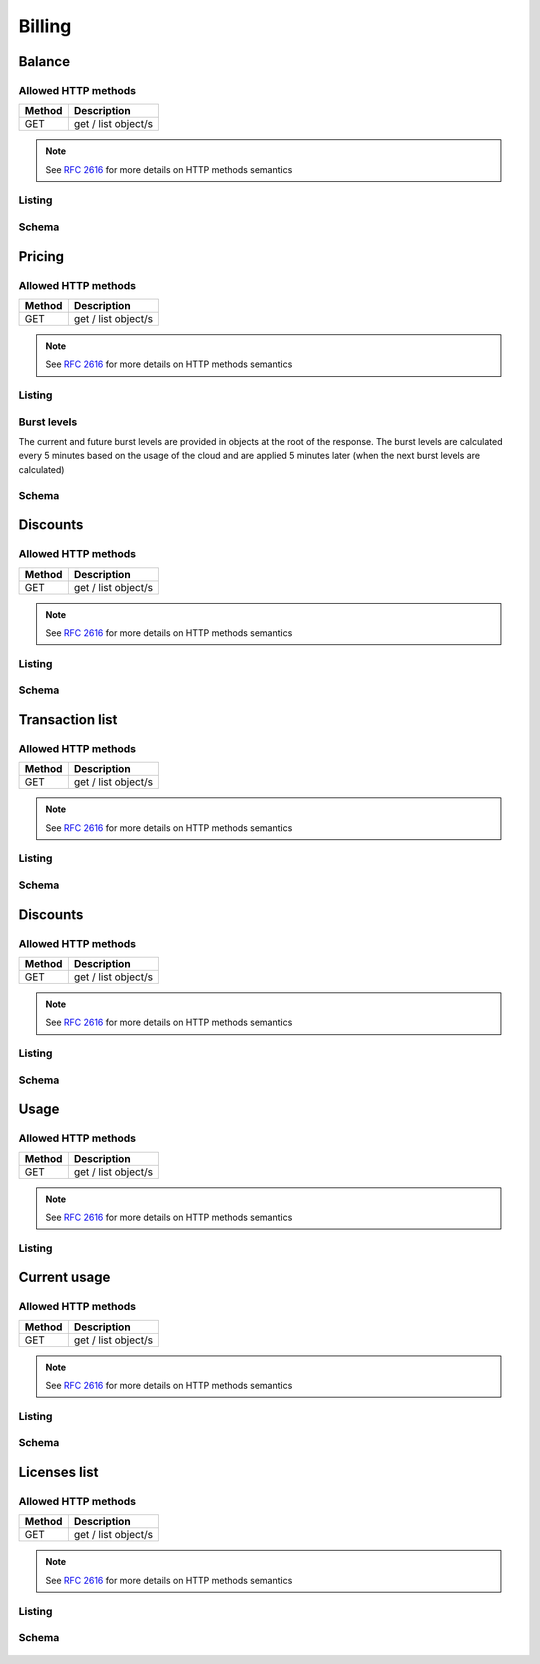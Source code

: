 Billing
=======

.. _balance:

Balance
-------

Allowed HTTP methods
~~~~~~~~~~~~~~~~~~~~

+--------+---------------------+
| Method | Description         |
+========+=====================+
| GET    | get / list object/s |
+--------+---------------------+

.. note::

    See :rfc:`2616#section-9` for more details on HTTP methods semantics




Listing
~~~~~~~

.. http:get:: /balance/

    Get the balance and currency of the current account.

    :statuscode 200: no error

    **Example request**:

    .. literalinclude:: dumps/request_balance_list
        :language: http


    **Example response**:

    .. literalinclude:: dumps/response_balance_list
        :language: javascript

Schema
~~~~~~

   .. literalinclude:: dumps/response_balance_schema
        :language: javascript


Pricing
-------

Allowed HTTP methods
~~~~~~~~~~~~~~~~~~~~

+--------+---------------------+
| Method | Description         |
+========+=====================+
| GET    | get / list object/s |
+--------+---------------------+

.. note::

    See :rfc:`2616#section-9` for more details on HTTP methods semantics




Listing
~~~~~~~

.. http:get:: /pricing/

    Gets the pricing information that are applicable to the cloud. Subscription prices use a burst level of 0.

    :statuscode 200: no error

    **Example request**:

    .. literalinclude:: dumps/request_pricing_list
        :language: http


    **Example response**:

    .. literalinclude:: dumps/response_pricing_list
        :language: javascript


Burst levels
~~~~~~~~~~~~
The current and future burst levels are provided in objects at the root of the response. The burst levels are calculated every 5 minutes based on the usage of the cloud and are applied 5 minutes later (when the next burst levels are calculated)

    .. includejson:: dumps/response_pricing_list
        :keys: current,next

Schema
~~~~~~

   .. literalinclude:: dumps/response_pricing_schema
        :language: javascript

Discounts
---------

Allowed HTTP methods
~~~~~~~~~~~~~~~~~~~~

+--------+---------------------+
| Method | Description         |
+========+=====================+
| GET    | get / list object/s |
+--------+---------------------+

.. note::

    See :rfc:`2616#section-9` for more details on HTTP methods semantics


Listing
~~~~~~~

.. http:get:: /discount/

   Get discount information.

    :statuscode 200: no error

    **Example request**:

    .. literalinclude:: dumps/request_discount_list
        :language: http


    **Example response**:

    .. literalinclude:: dumps/response_discount_list
        :language: javascript


Schema
~~~~~~

   .. literalinclude:: dumps/response_discount_schema
        :language: javascript




Transaction list
----------------

Allowed HTTP methods
~~~~~~~~~~~~~~~~~~~~

+--------+---------------------+
| Method | Description         |
+========+=====================+
| GET    | get / list object/s |
+--------+---------------------+

.. note::

    See :rfc:`2616#section-9` for more details on HTTP methods semantics


Listing
~~~~~~~

.. http:get:: /ledger/

   Get the transactions for the account.

    :statuscode 200: no error

    **Example request**:

    .. literalinclude:: dumps/request_ledger_list
        :language: http


    **Example response**:

    .. literalinclude:: dumps/response_ledger_list
        :language: javascript


Schema
~~~~~~

   .. literalinclude:: dumps/response_ledger_schema
        :language: javascript


Discounts
---------

Allowed HTTP methods
~~~~~~~~~~~~~~~~~~~~

+--------+---------------------+
| Method | Description         |
+========+=====================+
| GET    | get / list object/s |
+--------+---------------------+

.. note::

    See :rfc:`2616#section-9` for more details on HTTP methods semantics


Listing
~~~~~~~

.. http:get:: /discount/

   Get discount information.

    :statuscode 200: no error

    **Example request**:

    .. literalinclude:: dumps/request_discount_list
        :language: http


    **Example response**:

    .. literalinclude:: dumps/response_discount_list
        :language: javascript


Schema
~~~~~~

   .. literalinclude:: dumps/response_discount_schema
        :language: javascript


Usage
----------

Allowed HTTP methods
~~~~~~~~~~~~~~~~~~~~

+--------+---------------------+
| Method | Description         |
+========+=====================+
| GET    | get / list object/s |
+--------+---------------------+

.. note::

    See :rfc:`2616#section-9` for more details on HTTP methods semantics


Listing
~~~~~~~

.. http:get:: /usage/

    Retrieve the usage data for a specific time range. The start and end times are specified using the `poll_time_gt` (greater than) and `poll_time_lt` (less than) query parameters, along with an optional `limit` parameter to define the number of results returned.

    :statuscode 200: no error

    **Example request**:

    .. literalinclude:: dumps/request_usage_list
        :language: http


    **Example response**:

    .. literalinclude:: dumps/response_usage_list
        :language: javascript

    **Example**:

    To retrieve user usage data for the entire day of **April 1st, 2024**, the query parameters would be set like this:

    .. code-block:: bash

        poll_time_gt=2024-04-01&poll_time_lt=2024-04-02&limit=1500

    This request will fetch all usage data between **2024-04-01 00:00:00** and **2024-04-02 00:00:00**. The `limit=1500` parameter restricts the response to 1500 records.

.. _current-usage:

Current usage
-------------

Allowed HTTP methods
~~~~~~~~~~~~~~~~~~~~

+--------+---------------------+
| Method | Description         |
+========+=====================+
| GET    | get / list object/s |
+--------+---------------------+

.. note::

    See :rfc:`2616#section-9` for more details on HTTP methods semantics


Listing
~~~~~~~

.. http:get:: /currentusage/

    Get the current usage of the user.

    :statuscode 200: no error


    **Example request**:

    .. literalinclude:: dumps/request_currentusage_list
        :language: http


    **Example response**:

    .. literalinclude:: dumps/response_currentusage_list
        :language: javascript


Schema
~~~~~~

   .. literalinclude:: dumps/response_currentusage_schema
        :language: javascript


.. _billing-license:

Licenses list
-------------

Allowed HTTP methods
~~~~~~~~~~~~~~~~~~~~

+--------+---------------------+
| Method | Description         |
+========+=====================+
| GET    | get / list object/s |
+--------+---------------------+

.. note::

    See :rfc:`2616#section-9` for more details on HTTP methods semantics


Listing
~~~~~~~

.. http:get:: /licenses/

   Get the licenses available on the cloud. The type of the license can be one of:

   :statuscode 200: no error

   * install - These licenses are billed per installation, regardless of whether it is attached to a running server or not.
   * instance - These licenses are billed per running instance of a server. A license attached to a guest that's stopped is not billed.
   * stub - These licenses are billed per a metric specified by the customer (i.e. per number of users license)

   The user metric field specifies what attribute on the instance of the server is used for determining the number of
   licenses. For example, "smp" will count one license for each CPU/core in the virtual machine.

    **Example request**:

    .. literalinclude:: dumps/request_licenses_list
        :language: http


    **Example response**:

    .. literalinclude:: dumps/response_licenses_list
        :language: javascript


Schema
~~~~~~

   .. literalinclude:: dumps/response_licenses_schema
        :language: javascript

